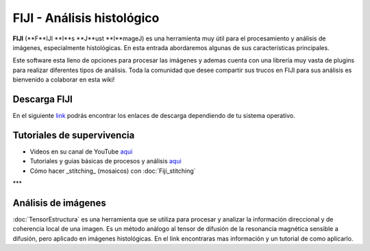 FIJI - Análisis histológico
===========================

**FIJI** (**F**IJI **I**s **J**ust **I**mageJ) es una herramienta muy útil para el procesamiento y análisis de imágenes, especialmente histológicas. En esta entrada abordaremos algunas de sus características principales. 

Este software esta lleno de opciones para procesar las imágenes y ademas cuenta con una librería muy vasta de plugins para realizar diferentes tipos de análisis. Toda la comunidad que desee compartir sus trucos en FIJI para sus análisis es bienvenido a colaborar en esta wiki!

Descarga FIJI
----------------------------------------
En el siguiente  `link <https://imagej.net/software/fiji/downloads>`_  podrás encontrar los enlaces de descarga dependiendo de tu sistema operativo.

Tutoriales de supervivencia
----------------------------------------

* Videos en su canal de YouTube  `aqui <https://www.youtube.com/@fijichannel>`_  
* Tutoriales y guias básicas de procesos y análisis  `aqui <https://imagej.net/imaging/index>`_ 
* Cómo hacer _stitching_ (mosaicos) con :doc:`Fiji_stitching`


***

Análisis de imágenes
----------------------------------------

:doc:`TensorEstructura` es una herramienta que se utiliza para procesar y analizar la información direccional y de coherencia local de una imagen. Es un método análogo al tensor de difusión de la resonancia magnética sensible a difusión, pero aplicado en imágenes histológicas. En el link encontraras mas información y un tutorial de como aplicarlo.





